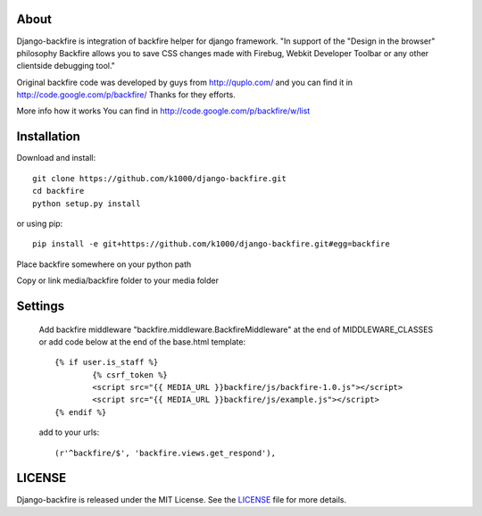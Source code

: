 About
-----

Django-backfire is integration of backfire helper for django framework.
"In support of the "Design in the browser" philosophy Backfire allows you to save CSS changes made with Firebug, Webkit Developer Toolbar or any other clientside debugging tool."

Original backfire code was developed by guys from http://quplo.com/ and you can find it in http://code.google.com/p/backfire/ Thanks for they efforts.

More info how it works You can find in http://code.google.com/p/backfire/w/list

Installation
------------

Download and install::
   
    git clone https://github.com/k1000/django-backfire.git
    cd backfire
    python setup.py install

or using pip::     
    
    pip install -e git+https://github.com/k1000/django-backfire.git#egg=backfire

Place backfire somewhere on your python path

Copy or link media/backfire folder to your media folder

Settings
--------
	
	Add backfire middleware "backfire.middleware.BackfireMiddleware" at the end of MIDDLEWARE_CLASSES or add code below at the end of the base.html template::
	
		{% if user.is_staff %}
			{% csrf_token %}
			<script src="{{ MEDIA_URL }}backfire/js/backfire-1.0.js"></script>
			<script src="{{ MEDIA_URL }}backfire/js/example.js"></script>
		{% endif %}
	
	add to your urls::
	
		(r'^backfire/$', 'backfire.views.get_respond'),


LICENSE
-------

Django-backfire is released under the MIT License. See the LICENSE_ file for more
details.

.. _LICENSE: http://github.com/k1000/django-backfire/blob/master/LICENSE
